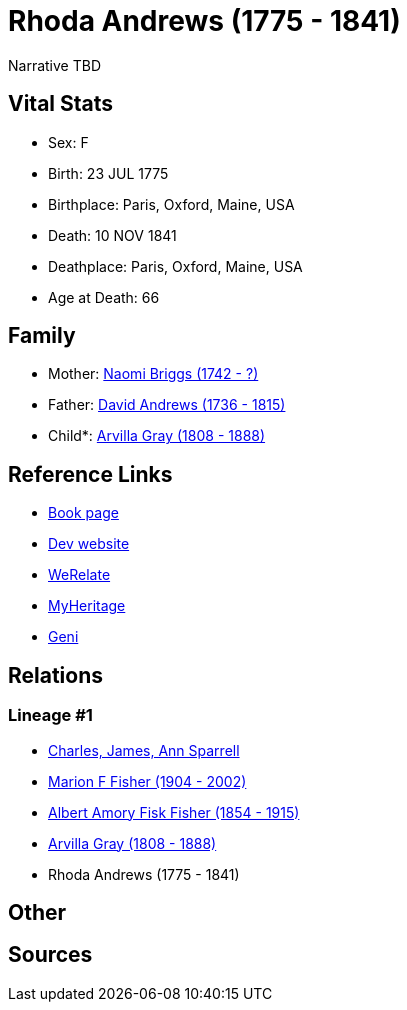 = Rhoda Andrews (1775 - 1841)

Narrative TBD


== Vital Stats


* Sex: F
* Birth: 23 JUL 1775
* Birthplace: Paris, Oxford, Maine, USA
* Death: 10 NOV 1841
* Deathplace: Paris, Oxford, Maine, USA
* Age at Death: 66


== Family
* Mother: https://github.com/sparrell/cfs_ancestors/blob/main/Vol_02_Ships/V2_C5_Ancestors/gen5/gen5.MPMMM.Naomi_Briggs[Naomi Briggs (1742 - ?)]


* Father: https://github.com/sparrell/cfs_ancestors/blob/main/Vol_02_Ships/V2_C5_Ancestors/gen5/gen5.MPMMP.David_Andrews[David Andrews (1736 - 1815)]


* Child*: https://github.com/sparrell/cfs_ancestors/blob/main/Vol_02_Ships/V2_C5_Ancestors/gen3/gen3.MPM.Arvilla_Gray[Arvilla Gray (1808 - 1888)]



== Reference Links
* https://github.com/sparrell/cfs_ancestors/blob/main/Vol_02_Ships/V2_C5_Ancestors/gen4/gen4.MPMM.Rhoda_Andrews[Book page]
* https://cfsjksas.gigalixirapp.com/person?p=p0250[Dev website]
* https://www.werelate.org/wiki/Person:Rhoda_Andrews_%281%29[WeRelate]
* https://www.myheritage.com/profile-OYYV6NML2DHJUFEXHD45V4W32Y6KPTI-23000485/rhoda-andrews-gray[MyHeritage]
* https://www.geni.com/people/Rhoda-Gray/6000000080399002073[Geni]

== Relations
=== Lineage #1
* https://github.com/spoarrell/cfs_ancestors/tree/main/Vol_02_Ships/V2_C1_Principals/0_intro_principals.adoc[Charles, James, Ann Sparrell]
* https://github.com/sparrell/cfs_ancestors/blob/main/Vol_02_Ships/V2_C5_Ancestors/gen1/gen1.M.Marion_F_Fisher[Marion F Fisher (1904 - 2002)]

* https://github.com/sparrell/cfs_ancestors/blob/main/Vol_02_Ships/V2_C5_Ancestors/gen2/gen2.MP.Albert_Amory_Fisk_Fisher[Albert Amory Fisk Fisher (1854 - 1915)]

* https://github.com/sparrell/cfs_ancestors/blob/main/Vol_02_Ships/V2_C5_Ancestors/gen3/gen3.MPM.Arvilla_Gray[Arvilla Gray (1808 - 1888)]

* Rhoda Andrews (1775 - 1841)


== Other

== Sources
